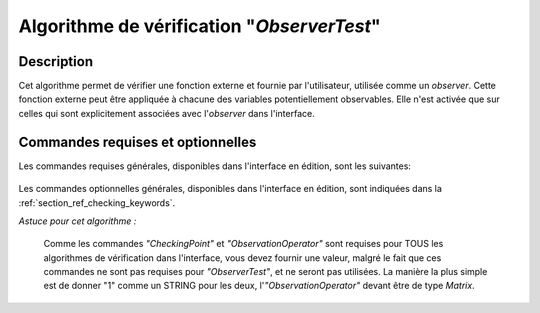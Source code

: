 ..
   Copyright (C) 2008-2019 EDF R&D

   This file is part of SALOME ADAO module.

   This library is free software; you can redistribute it and/or
   modify it under the terms of the GNU Lesser General Public
   License as published by the Free Software Foundation; either
   version 2.1 of the License, or (at your option) any later version.

   This library is distributed in the hope that it will be useful,
   but WITHOUT ANY WARRANTY; without even the implied warranty of
   MERCHANTABILITY or FITNESS FOR A PARTICULAR PURPOSE.  See the GNU
   Lesser General Public License for more details.

   You should have received a copy of the GNU Lesser General Public
   License along with this library; if not, write to the Free Software
   Foundation, Inc., 59 Temple Place, Suite 330, Boston, MA  02111-1307 USA

   See http://www.salome-platform.org/ or email : webmaster.salome@opencascade.com

   Author: Jean-Philippe Argaud, jean-philippe.argaud@edf.fr, EDF R&D

.. index:: single: ObserverTest
.. _section_ref_algorithm_ObserverTest:

Algorithme de vérification "*ObserverTest*"
-------------------------------------------

Description
+++++++++++

Cet algorithme permet de vérifier une fonction externe et fournie par
l'utilisateur, utilisée comme un *observer*. Cette fonction externe peut être
appliquée à chacune des variables potentiellement observables. Elle n'est
activée que sur celles qui sont explicitement associées avec l'*observer* dans
l'interface.

Commandes requises et optionnelles
++++++++++++++++++++++++++++++++++

Les commandes requises générales, disponibles dans l'interface en édition, sont
les suivantes:

  .. include:: snippets/Observers.rst

Les commandes optionnelles générales, disponibles dans l'interface en édition,
sont indiquées dans la :ref:`section_ref_checking_keywords`.

*Astuce pour cet algorithme :*

    Comme les commandes *"CheckingPoint"* et *"ObservationOperator"* sont
    requises pour TOUS les algorithmes de vérification dans l'interface, vous
    devez fournir une valeur, malgré le fait que ces commandes ne sont pas
    requises pour *"ObserverTest"*, et ne seront pas utilisées. La manière la
    plus simple est de donner "1" comme un STRING pour les deux,
    l'*"ObservationOperator"* devant être de type *Matrix*.
